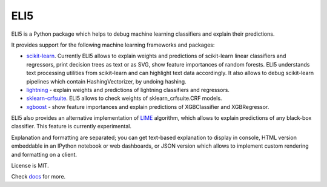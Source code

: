 ====
ELI5
====

.. image:: https://img.shields.io/pypi/v/eli5.svg
   :target: https://pypi.python.org/pypi/eli5
   :alt: PyPI Version

.. image:: https://travis-ci.org/TeamHG-Memex/eli5.svg?branch=master
   :target: http://travis-ci.org/TeamHG-Memex/eli5
   :alt: Build Status

.. image:: http://codecov.io/github/TeamHG-Memex/eli5/coverage.svg?branch=master
   :target: http://codecov.io/github/TeamHG-Memex/eli5?branch=master
   :alt: Code Coverage

.. image:: https://readthedocs.org/projects/eli5/badge/?version=latest
   :target: http://eli5.readthedocs.io/en/latest/?badge=latest
   :alt: Documentation


ELI5 is a Python package which helps to debug machine learning
classifiers and explain their predictions.

.. image:: https://raw.githubusercontent.com/TeamHG-Memex/eli5/master/docs/source/static/word-highlight.png
   :alt: explain_prediction for text data

It provides support for the following machine learning frameworks and packages:

* scikit-learn_. Currently ELI5 allows to explain weights and predictions
  of scikit-learn linear classifiers and regressors, print decision trees
  as text or as SVG, show feature importances of random forests. ELI5
  understands text processing utilities from scikit-learn and can highlight
  text data accordingly. It also allows to debug scikit-learn pipelines which
  contain HashingVectorizer, by undoing hashing.

* lightning_ - explain weights and predictions of lightning classifiers and
  regressors.

* sklearn-crfsuite_. ELI5 allows to check weights of sklearn_crfsuite.CRF
  models.

* xgboost_ - show feature importances and explain predictions of XGBClassifier
  and XGBRegressor.

ELI5 also provides an alternative implementation of LIME_ algorithm,
which allows to explain predictions of any black-box classifier. This feature
is currently experimental.

Explanation and formatting are separated; you can get text-based explanation
to display in console, HTML version embeddable in an IPython notebook
or web dashboards, or JSON version which allows to implement custom
rendering and formatting on a client.

.. _lightning: https://github.com/scikit-learn-contrib/lightning
.. _scikit-learn: https://github.com/scikit-learn/scikit-learn
.. _sklearn-crfsuite: https://github.com/TeamHG-Memex/sklearn-crfsuite
.. _LIME: http://eli5.readthedocs.io/en/latest/lime.html
.. _xgboost: https://github.com/dmlc/xgboost

License is MIT.

Check `docs <http://eli5.readthedocs.io/>`_ for more.
